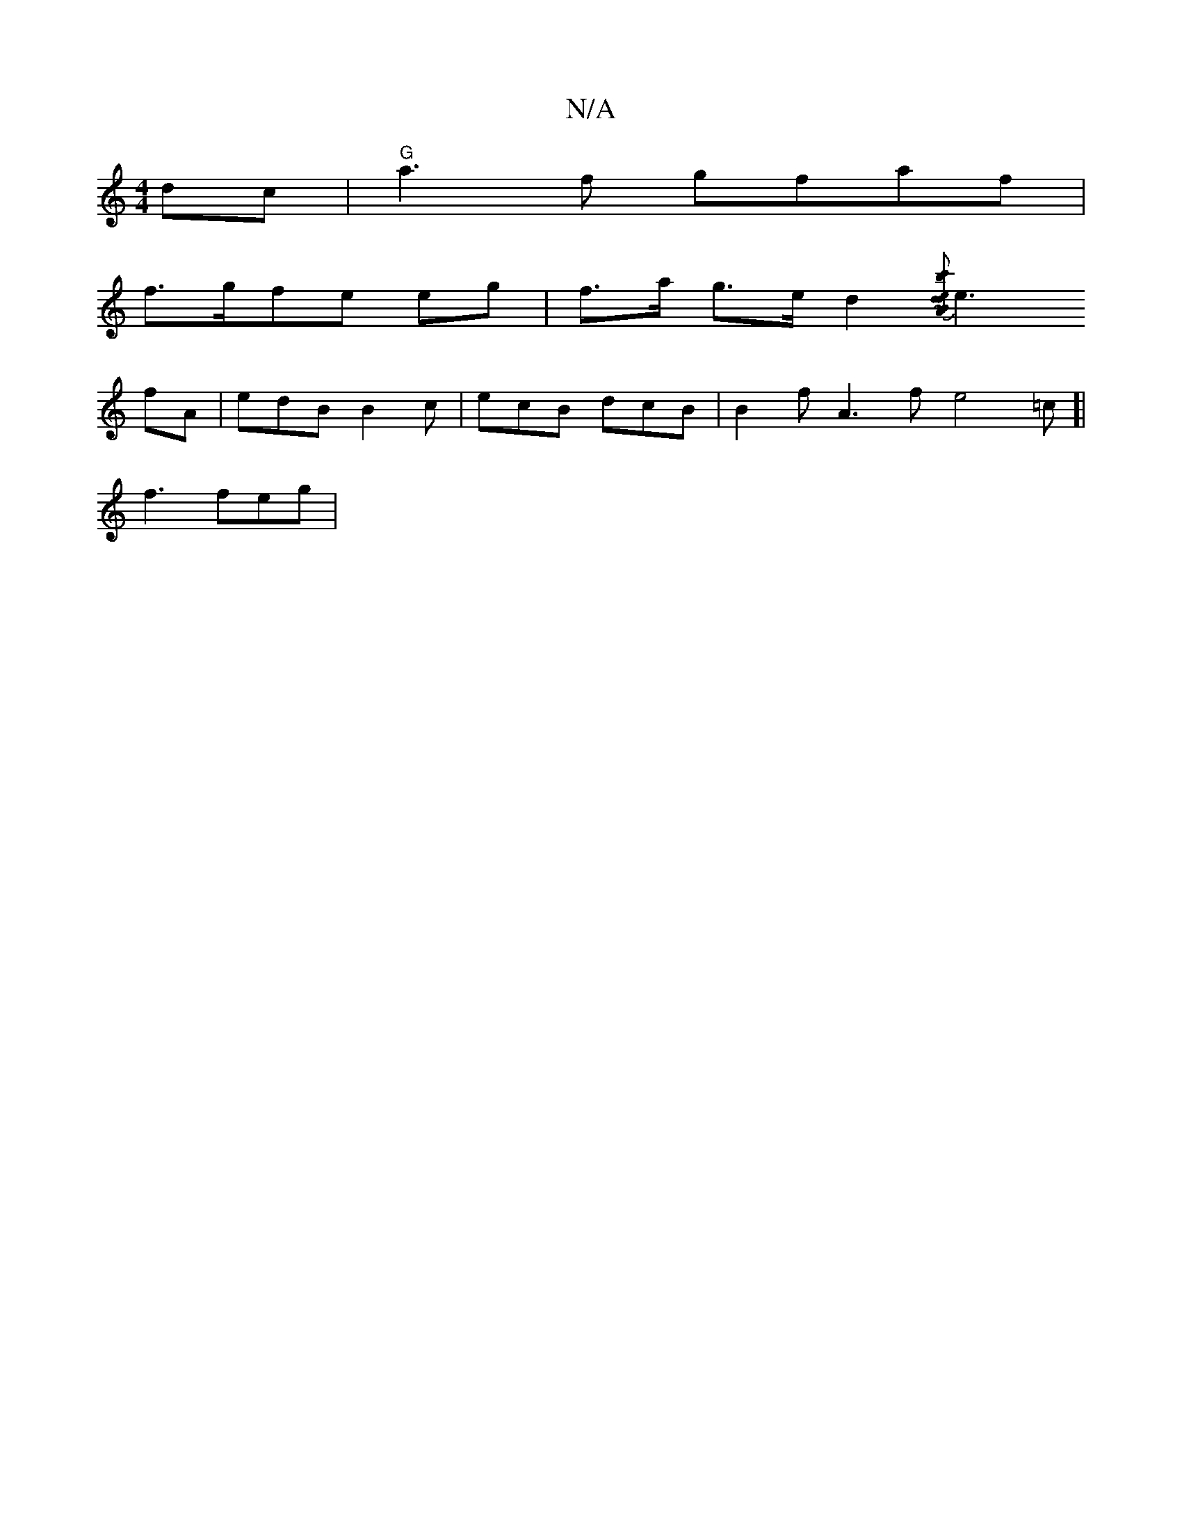 X:1
T:N/A
M:4/4
R:N/A
K:Cmajor
dc | "G"a3f gfaf |
f>gfe eg | f>a g>ed2 {[c'b e>d2) A2 :|[2 dB d2 | e3 e afg|c'b a>f fd cd|B4 | E3- B2 | B2z AG(cAF |AB |d B2 AF | AFDd ccdc|d3d ~e3 |
e3 fA | edB B2c|ecB dcB|B2f A3f e4=c]|
f3 feg |1 